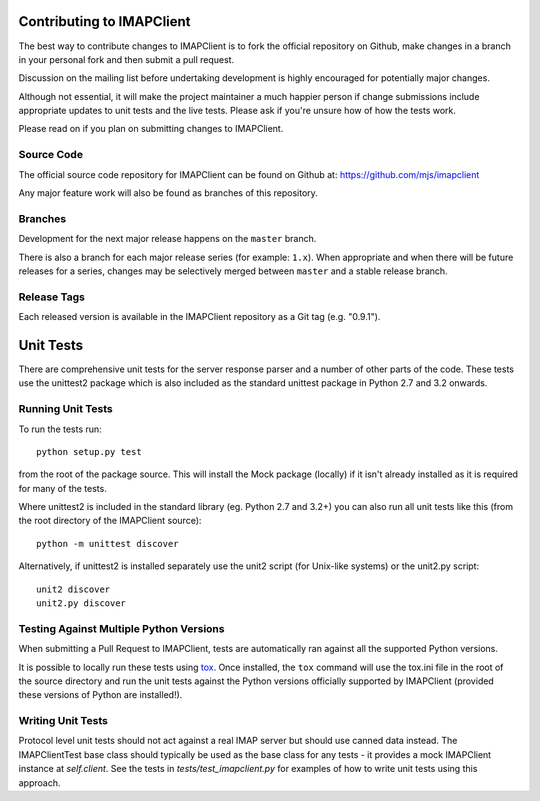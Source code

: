 Contributing to IMAPClient
--------------------------

The best way to contribute changes to IMAPClient is to fork the
official repository on Github, make changes in a branch in your
personal fork and then submit a pull request.

Discussion on the mailing list before undertaking development is
highly encouraged for potentially major changes.

Although not essential, it will make the project maintainer a much
happier person if change submissions include appropriate updates to
unit tests and the live tests. Please ask if you're unsure how of how
the tests work.

Please read on if you plan on submitting changes to IMAPClient.

Source Code
~~~~~~~~~~~
The official source code repository for IMAPClient can be found on
Github at: https://github.com/mjs/imapclient

Any major feature work will also be found as branches of this
repository.

Branches
~~~~~~~~
Development for the next major release happens on the ``master`` branch.

There is also a branch for each major release series (for example:
``1.x``). When appropriate and when there will be future releases for
a series, changes may be selectively merged between ``master`` and a
stable release branch.

Release Tags
~~~~~~~~~~~~
Each released version is available in the IMAPClient repository
as a Git tag (e.g. "0.9.1").


Unit Tests
----------
There are comprehensive unit tests for the server response parser and
a number of other parts of the code. These tests use the unittest2
package which is also included as the standard unittest package in
Python 2.7 and 3.2 onwards.

Running Unit Tests
~~~~~~~~~~~~~~~~~~
To run the tests run::

     python setup.py test

from the root of the package source. This will install the Mock
package (locally) if it isn't already installed as it is required for
many of the tests.

Where unittest2 is included in the standard library (eg. Python 2.7
and 3.2+) you can also run all unit tests like this (from the root
directory of the IMAPClient source)::

     python -m unittest discover

Alternatively, if unittest2 is installed separately use the unit2
script (for Unix-like systems) or the unit2.py script::

     unit2 discover
     unit2.py discover

Testing Against Multiple Python Versions
~~~~~~~~~~~~~~~~~~~~~~~~~~~~~~~~~~~~~~~~
When submitting a Pull Request to IMAPClient, tests are automatically ran
against all the supported Python versions.

It is possible to locally run these tests using `tox`_. Once installed, the
``tox`` command will use the tox.ini file in the root of the source directory
and run the unit tests against the Python versions officially supported by
IMAPClient (provided these versions of Python are installed!).

.. _`tox`: http://testrun.org/tox/

Writing Unit Tests
~~~~~~~~~~~~~~~~~~
Protocol level unit tests should not act against a real IMAP server
but should use canned data instead. The IMAPClientTest base class
should typically be used as the base class for any tests - it provides
a mock IMAPClient instance at `self.client`. See the tests in
`tests/test_imapclient.py` for examples of how to write unit tests using
this approach.
